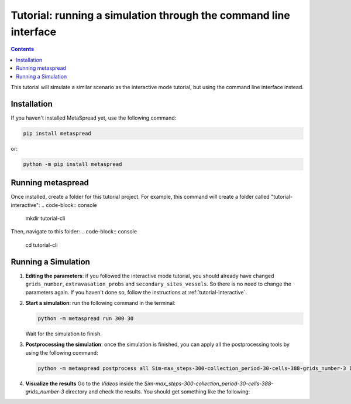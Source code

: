 Tutorial: running a simulation through the command line interface
=====

.. contents::
    :depth: 2

This tutorial will simulate a similar scenario as the interactive mode tutorial, but using the command line interface instead.

Installation
------------
If you haven't installed MetaSpread yet, use the following command:

.. code-block:: console
   
   pip install metaspread

or:

.. code-block:: console

   python -m pip install metaspread

Running metaspread
------------------

Once installed, create a folder for this tutorial project. For example, this command will create a folder called "tutorial-interactive":
.. code-block:: console

   mkdir tutorial-cli

Then, navigate to this folder:
.. code-block:: console

   cd tutorial-cli


Running a Simulation
--------------------

1. **Editing the parameters**: if you followed the interactive mode tutorial, you should already have changed ``grids_number``, ``extravasation_probs`` and ``secondary_sites_vessels``. So there is no need to change the parameters again. If you haven't done so, follow the instructions at :ref:`tutorial-interactive`.
2. **Start a simulation**: run the following command in the terminal:

   .. code-block:: console

      python -m metaspread run 300 30

   Wait for the simulation to finish.
3. **Postprocessing the simulation**: once the simulation is finished, you can apply all the postprocessing tools by using the following command:

   .. code-block:: console

      python -m metaspread postprocess all Sim-max_steps-300-collection_period-30-cells-388-grids_number-3 10 1

4. **Visualize the results**
   Go to the `Videos` inside the `Sim-max_steps-300-collection_period-30-cells-388-grids_number-3` directory and check the results. You should get something like the following:

   .. image:: video_tumor_dynamics_cli.gif
      :align: center

